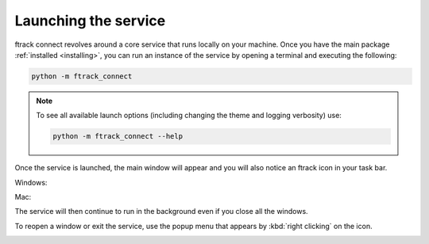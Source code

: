 ..
    :copyright: Copyright (c) 2014 ftrack

.. _using/launching:

*********************
Launching the service
*********************

ftrack connect revolves around a core service that runs locally on your machine.
Once you have the main package :ref:`installed <installing>`, you can run an
instance of the service by opening a terminal and executing the following:

.. code-block:: bash

    python -m ftrack_connect

.. note::

    To see all available launch options (including changing the theme and
    logging verbosity) use:

    .. code-block:: bash

        python -m ftrack_connect --help

Once the service is launched, the main window will appear and you will also
notice an ftrack icon in your task bar.

Windows:

.. image:: /image/windows_service.png

Mac:

.. image:: /image/mac_service.png

The service will then continue to run in the background even if you close all
the windows.

To reopen a window or exit the service, use the popup menu that appears by
:kbd:`right clicking` on the icon.

.. image:: /image/service_menu.png
